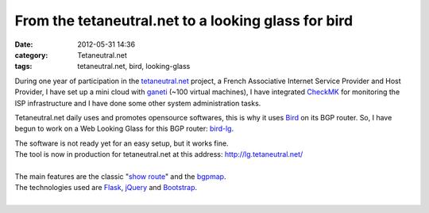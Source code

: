From the tetaneutral.net to a looking glass for bird
##################################################################

:date: 2012-05-31 14:36
:category: Tetaneutral.net
:tags: tetaneutral.net, bird, looking-glass

During one year of participation in the `tetaneutral.net <http://www.tetaneutral.net/>`_ project,
a French Associative Internet Service Provider and Host Provider,
I have set up a mini cloud with `ganeti <http://code.google.com/p/ganeti/>`_ (~100 virtual machines), 
I have integrated `CheckMK <http://mathias-kettner.de/check_mk.html>`_ for monitoring the ISP infrastructure and I have done some other system administration tasks.


Tetaneutral.net daily uses and promotes opensource softwares, this is why it uses `Bird <http://bird.network.cz/>`_ on its BGP router. So, I have begun to work on a Web Looking Glass for this BGP router: `bird-lg <https://github.com/sileht/bird-lg>`_.


| The software is not ready yet for an easy setup, but it works fine.
| The tool is now in production for tetaneutral.net at this address: `<http://lg.tetaneutral.net/>`_
|
| The main features are the classic  "`show route <http://lg.tetaneutral.net/prefix/gw+h3/ipv4?q=81.20.16.0>`_" and the `bgpmap <http://lg.tetaneutral.net/prefix_bgpmap/gw+h3/ipv4?q=81.20.16.0>`_.
| The technologies used are `Flask <http://flask.pocoo.org>`_, `jQuery <http://jquery.com/>`_ and `Bootstrap <http://twitter.github.com/bootstrap/>`_.
|

